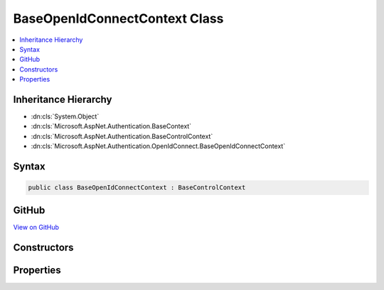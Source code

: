 

BaseOpenIdConnectContext Class
==============================



.. contents:: 
   :local:







Inheritance Hierarchy
---------------------


* :dn:cls:`System.Object`
* :dn:cls:`Microsoft.AspNet.Authentication.BaseContext`
* :dn:cls:`Microsoft.AspNet.Authentication.BaseControlContext`
* :dn:cls:`Microsoft.AspNet.Authentication.OpenIdConnect.BaseOpenIdConnectContext`








Syntax
------

.. code-block:: csharp

   public class BaseOpenIdConnectContext : BaseControlContext





GitHub
------

`View on GitHub <https://github.com/aspnet/apidocs/blob/master/aspnet/security/src/Microsoft.AspNet.Authentication.OpenIdConnect/Events/BaseOpenIdConnectContext.cs>`_





.. dn:class:: Microsoft.AspNet.Authentication.OpenIdConnect.BaseOpenIdConnectContext

Constructors
------------

.. dn:class:: Microsoft.AspNet.Authentication.OpenIdConnect.BaseOpenIdConnectContext
    :noindex:
    :hidden:

    
    .. dn:constructor:: Microsoft.AspNet.Authentication.OpenIdConnect.BaseOpenIdConnectContext.BaseOpenIdConnectContext(Microsoft.AspNet.Http.HttpContext, Microsoft.AspNet.Authentication.OpenIdConnect.OpenIdConnectOptions)
    
        
        
        
        :type context: Microsoft.AspNet.Http.HttpContext
        
        
        :type options: Microsoft.AspNet.Authentication.OpenIdConnect.OpenIdConnectOptions
    
        
        .. code-block:: csharp
    
           public BaseOpenIdConnectContext(HttpContext context, OpenIdConnectOptions options)
    

Properties
----------

.. dn:class:: Microsoft.AspNet.Authentication.OpenIdConnect.BaseOpenIdConnectContext
    :noindex:
    :hidden:

    
    .. dn:property:: Microsoft.AspNet.Authentication.OpenIdConnect.BaseOpenIdConnectContext.Options
    
        
        :rtype: Microsoft.AspNet.Authentication.OpenIdConnect.OpenIdConnectOptions
    
        
        .. code-block:: csharp
    
           public OpenIdConnectOptions Options { get; }
    
    .. dn:property:: Microsoft.AspNet.Authentication.OpenIdConnect.BaseOpenIdConnectContext.ProtocolMessage
    
        
        :rtype: Microsoft.IdentityModel.Protocols.OpenIdConnect.OpenIdConnectMessage
    
        
        .. code-block:: csharp
    
           public OpenIdConnectMessage ProtocolMessage { get; set; }
    

